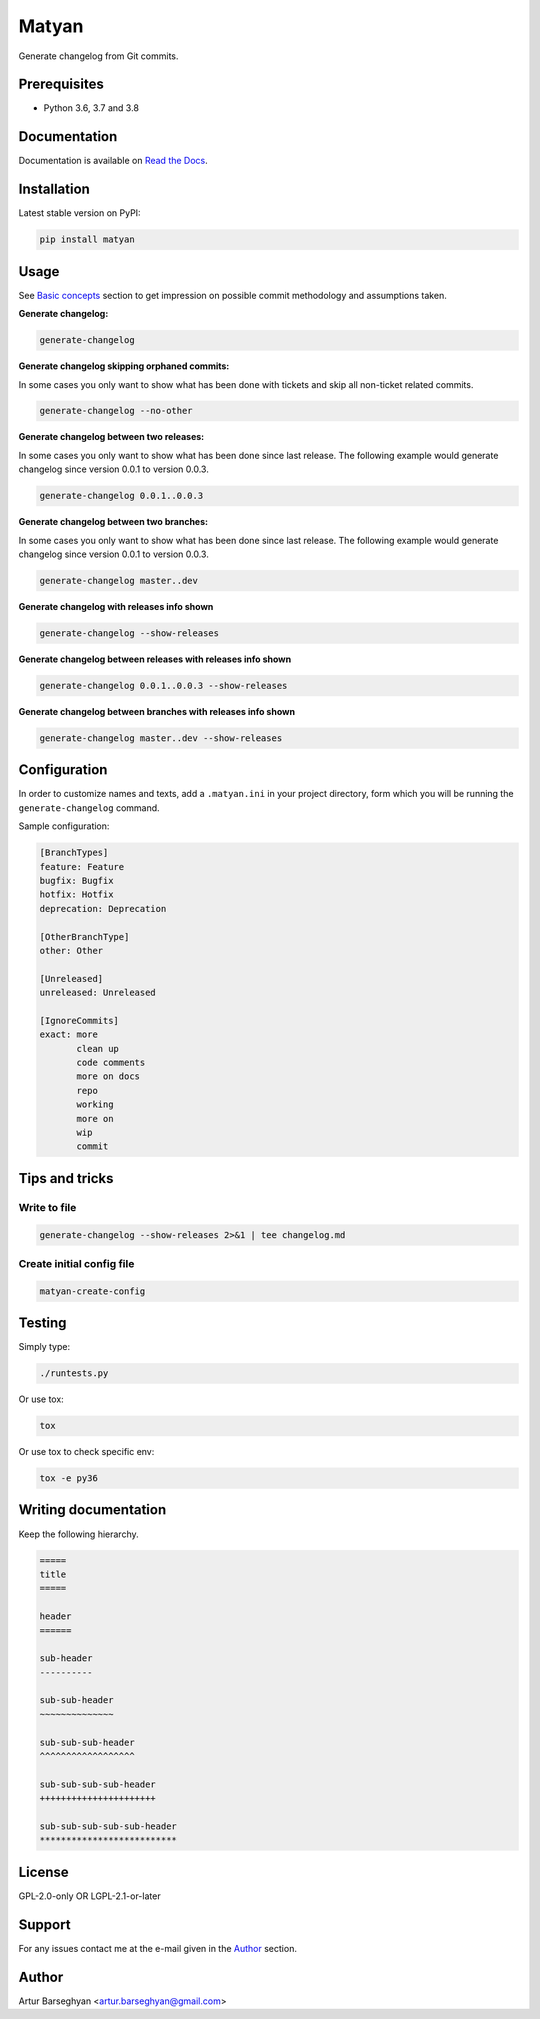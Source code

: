 ======
Matyan
======
Generate changelog from Git commits.

.. image:: https://img.shields.io/pypi/v/matyan.svg
   :target: https://pypi.python.org/pypi/matyan
   :alt: PyPI Version

.. image:: https://img.shields.io/pypi/pyversions/matyan.svg
    :target: https://pypi.python.org/pypi/matyan/
    :alt: Supported Python versions

.. image:: https://img.shields.io/travis/barseghyanartur/matyan/master.svg
   :target: http://travis-ci.org/barseghyanartur/matyan
   :alt: Build Status

.. image:: https://img.shields.io/badge/license-GPL--2.0--only%20OR%20LGPL--2.1--or--later-blue.svg
   :target: https://github.com/barseghyanartur/matyan/#License
   :alt: GPL-2.0-only OR LGPL-2.1-or-later

.. image:: https://coveralls.io/repos/github/barseghyanartur/matyan/badge.svg?branch=master&service=github
    :target: https://coveralls.io/github/barseghyanartur/matyan?branch=master
    :alt: Coverage

Prerequisites
=============
- Python 3.6, 3.7 and 3.8

Documentation
=============
Documentation is available on `Read the Docs
<http://matyan.readthedocs.io/>`_.

Installation
============
Latest stable version on PyPI:

.. code-block:: sh

    pip install matyan

Usage
=====
See `Basic concepts <https://matyan.readthedocs.io/en/latest/basic_concepts.html>`_
section to get impression on possible commit methodology and assumptions taken.

**Generate changelog:**

.. code-block:: sh

    generate-changelog

**Generate changelog skipping orphaned commits:**

In some cases you only want to show what has been done with tickets and skip
all non-ticket related commits.

.. code-block:: sh

    generate-changelog --no-other

**Generate changelog between two releases:**

In some cases you only want to show what has been done since last release.
The following example would generate changelog since version 0.0.1 to
version 0.0.3.

.. code-block:: sh

    generate-changelog 0.0.1..0.0.3

**Generate changelog between two branches:**

In some cases you only want to show what has been done since last release.
The following example would generate changelog since version 0.0.1 to
version 0.0.3.

.. code-block:: sh

    generate-changelog master..dev

**Generate changelog with releases info shown**

.. code-block:: sh

    generate-changelog --show-releases

**Generate changelog between releases with releases info shown**

.. code-block:: sh

    generate-changelog 0.0.1..0.0.3 --show-releases

**Generate changelog between branches with releases info shown**

.. code-block:: sh

    generate-changelog master..dev --show-releases

Configuration
=============
In order to customize names and texts, add a ``.matyan.ini`` in your
project directory, form which you will be running the ``generate-changelog``
command.

Sample configuration:

.. code-block:: text

    [BranchTypes]
    feature: Feature
    bugfix: Bugfix
    hotfix: Hotfix
    deprecation: Deprecation

    [OtherBranchType]
    other: Other

    [Unreleased]
    unreleased: Unreleased

    [IgnoreCommits]
    exact: more
           clean up
           code comments
           more on docs
           repo
           working
           more on
           wip
           commit

Tips and tricks
===============
Write to file
-------------
.. code-block:: sh

    generate-changelog --show-releases 2>&1 | tee changelog.md

Create initial config file
--------------------------

.. code-block:: sh

    matyan-create-config

Testing
=======
Simply type:

.. code-block:: sh

    ./runtests.py

Or use tox:

.. code-block:: sh

    tox

Or use tox to check specific env:

.. code-block:: sh

    tox -e py36

Writing documentation
=====================

Keep the following hierarchy.

.. code-block:: text

    =====
    title
    =====

    header
    ======

    sub-header
    ----------

    sub-sub-header
    ~~~~~~~~~~~~~~

    sub-sub-sub-header
    ^^^^^^^^^^^^^^^^^^

    sub-sub-sub-sub-header
    ++++++++++++++++++++++

    sub-sub-sub-sub-sub-header
    **************************

License
=======
GPL-2.0-only OR LGPL-2.1-or-later

Support
=======
For any issues contact me at the e-mail given in the `Author`_ section.

Author
======
Artur Barseghyan <artur.barseghyan@gmail.com>
